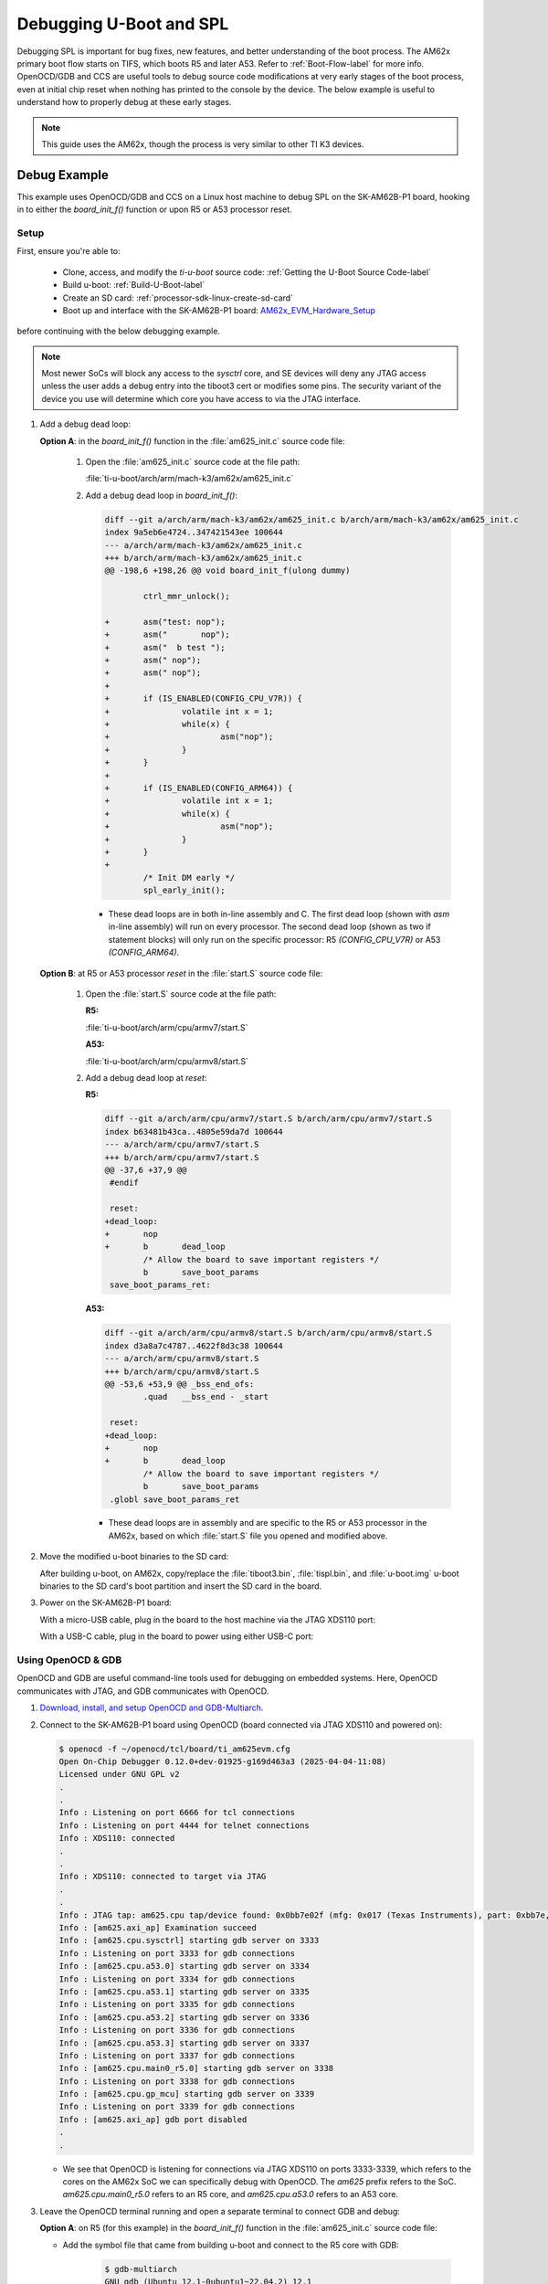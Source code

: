 ------------------------
Debugging U-Boot and SPL
------------------------

Debugging SPL is important for bug fixes, new features, and better understanding of
the boot process. The AM62x primary boot flow starts on TIFS, which boots R5 and later A53. Refer to
:ref:`Boot-Flow-label` for more info. OpenOCD/GDB and CCS are useful tools to debug source
code modifications at very early stages of the boot process, even at initial chip reset when
nothing has printed to the console by the device. The below example is useful to understand how to
properly debug at these early stages.

.. note::

   This guide uses the AM62x, though the process is very similar to other TI K3 devices.

^^^^^^^^^^^^^
Debug Example
^^^^^^^^^^^^^

This example uses OpenOCD/GDB and CCS on a Linux host machine to debug SPL on the SK-AM62B-P1 board,
hooking in to either the *board_init_f()* function or upon R5 or A53 processor reset.

"""""
Setup
"""""

First, ensure you're able to:

   - Clone, access, and modify the *ti-u-boot* source code: :ref:`Getting the U-Boot Source Code-label`
   - Build u-boot: :ref:`Build-U-Boot-label`
   - Create an SD card: :ref:`processor-sdk-linux-create-sd-card`
   - Boot up and interface with the SK-AM62B-P1 board:
     `AM62x_EVM_Hardware_Setup <https://software-dl.ti.com/processor-sdk-linux/esd/AM62X/latest/exports/docs/linux/How_to_Guides/Hardware_Setup_with_CCS/AM62x_EVM_Hardware_Setup.html#am62x-sk-evm-hardware-setup>`__

before continuing with the below debugging example.

.. note::

   Most newer SoCs will block any access to the *sysctrl* core, and SE devices will deny any JTAG access unless
   the user adds a debug entry into the tiboot3 cert or modifies some pins. The security variant of the device
   you use will determine which core you have access to via the JTAG interface.

#. Add a debug dead loop:

   **Option A**: in the *board_init_f()* function in the :file:`am625_init.c` source code file:

      #. Open the :file:`am625_init.c` source code at the file path:

         :file:`ti-u-boot/arch/arm/mach-k3/am62x/am625_init.c`

      #. Add a debug dead loop in *board_init_f()*:

         .. code-block:: diff

            diff --git a/arch/arm/mach-k3/am62x/am625_init.c b/arch/arm/mach-k3/am62x/am625_init.c
            index 9a5eb6e4724..347421543ee 100644
            --- a/arch/arm/mach-k3/am62x/am625_init.c
            +++ b/arch/arm/mach-k3/am62x/am625_init.c
            @@ -198,6 +198,26 @@ void board_init_f(ulong dummy)

                    ctrl_mmr_unlock();

            +       asm("test: nop");
            +       asm("       nop");
            +       asm("  b test ");
            +       asm(" nop");
            +       asm(" nop");
            +
            +       if (IS_ENABLED(CONFIG_CPU_V7R)) {
            +               volatile int x = 1;
            +               while(x) {
            +                       asm("nop");
            +               }
            +       }
            +
            +       if (IS_ENABLED(CONFIG_ARM64)) {
            +               volatile int x = 1;
            +               while(x) {
            +                       asm("nop");
            +               }
            +       }
            +
                    /* Init DM early */
                    spl_early_init();


         - These dead loops are in both in-line assembly and C. The first dead loop (shown with *asm*
           in-line assembly) will run on every processor. The second dead loop (shown as two if
           statement blocks) will only run on the specific processor: R5 *(CONFIG_CPU_V7R)* or
           A53 *(CONFIG_ARM64)*.

   **Option B**: at R5 or A53 processor *reset* in the :file:`start.S` source code file:

      #. Open the :file:`start.S` source code at the file path:

         **R5:**

         :file:`ti-u-boot/arch/arm/cpu/armv7/start.S`

         **A53:**

         :file:`ti-u-boot/arch/arm/cpu/armv8/start.S`

      #. Add a debug dead loop at *reset*:

         **R5:**

         .. code-block:: diff

            diff --git a/arch/arm/cpu/armv7/start.S b/arch/arm/cpu/armv7/start.S
            index b63481b43ca..4805e59da7d 100644
            --- a/arch/arm/cpu/armv7/start.S
            +++ b/arch/arm/cpu/armv7/start.S
            @@ -37,6 +37,9 @@
             #endif

             reset:
            +dead_loop:
            +       nop
            +       b       dead_loop
                    /* Allow the board to save important registers */
                    b       save_boot_params
             save_boot_params_ret:

         **A53:**

         .. code-block:: diff

            diff --git a/arch/arm/cpu/armv8/start.S b/arch/arm/cpu/armv8/start.S
            index d3a8a7c4787..4622f8d3c38 100644
            --- a/arch/arm/cpu/armv8/start.S
            +++ b/arch/arm/cpu/armv8/start.S
            @@ -53,6 +53,9 @@ _bss_end_ofs:
                    .quad   __bss_end - _start

             reset:
            +dead_loop:
            +       nop
            +       b       dead_loop
                    /* Allow the board to save important registers */
                    b       save_boot_params
             .globl save_boot_params_ret

         - These dead loops are in assembly and are specific to the R5 or A53 processor in
           the AM62x, based on which :file:`start.S` file you opened and modified above.

   .. ifconfig:: CONFIG_part_family not in ('AM335X_family', 'AM437X_family', 'AM57X_family')

      .. note::

         The location of a debug dead loop on all platforms will vary based on the section of the SPL we are trying to debug.

   .. ifconfig:: CONFIG_part_family in ('AM335X_family', 'AM437X_family', 'AM57X_family')

      .. note::

         On AM335x/AM437x/AM57xx, a debug dead loop could be added in the *early_system_init* function at
         the file path :file:`ti-u-boot/arch/arm/mach-omap2/hwinit-common.c`. The location of a debug dead loop
         on all platforms will vary based on the section of the SPL we are trying to debug.

#. Move the modified u-boot binaries to the SD card:

   After building u-boot, on AM62x, copy/replace the :file:`tiboot3.bin`, :file:`tispl.bin`, and :file:`u-boot.img`
   u-boot binaries to the SD card's boot partition and insert the SD card in the board.

   .. ifconfig:: CONFIG_part_family in ('AM335X_family', 'AM437X_family', 'AM57X_family')

      .. note::

         On AM335x/AM437x/AM57xx, copy :file:`MLO` and :file:`u-boot.img` to the SD card.

   .. ifconfig:: CONFIG_part_family in ('AM65X_family')

      .. note::

         On AM65x, copy
         :file:`sysfw.itb`, :file:`tiboot3.bin`, :file:`tispl.bin`, and :file:`u-boot.img` to the SD card.

#. Power on the SK-AM62B-P1 board:

   With a micro-USB cable, plug in the board to the host machine via the JTAG
   XDS110 port:

   .. Image:: /images/sk-am62b-p1-top-jtag.png
      :width: 625

   With a USB-C cable, plug in the board to power using either USB-C port:

   .. Image:: /images/sk-am62b-p1-top-power.png
      :width: 625

"""""""""""""""""""
Using OpenOCD & GDB
"""""""""""""""""""

OpenOCD and GDB are useful command-line tools used for debugging on embedded systems. Here,
OpenOCD communicates with JTAG, and GDB communicates with OpenOCD.

#. `Download, install, and setup OpenOCD and GDB-Multiarch <https://docs.u-boot.org/en/latest/board/ti/k3.html#step-1-download-and-install-openocd>`__.

#. Connect to the SK-AM62B-P1 board using OpenOCD (board connected via JTAG XDS110 and powered on):

   .. code-block:: console

      $ openocd -f ~/openocd/tcl/board/ti_am625evm.cfg
      Open On-Chip Debugger 0.12.0+dev-01925-g169d463a3 (2025-04-04-11:08)
      Licensed under GNU GPL v2
      .
      .
      Info : Listening on port 6666 for tcl connections
      Info : Listening on port 4444 for telnet connections
      Info : XDS110: connected
      .
      .
      Info : XDS110: connected to target via JTAG
      .
      .
      Info : JTAG tap: am625.cpu tap/device found: 0x0bb7e02f (mfg: 0x017 (Texas Instruments), part: 0xbb7e, ver: 0x0)
      Info : [am625.axi_ap] Examination succeed
      Info : [am625.cpu.sysctrl] starting gdb server on 3333
      Info : Listening on port 3333 for gdb connections
      Info : [am625.cpu.a53.0] starting gdb server on 3334
      Info : Listening on port 3334 for gdb connections
      Info : [am625.cpu.a53.1] starting gdb server on 3335
      Info : Listening on port 3335 for gdb connections
      Info : [am625.cpu.a53.2] starting gdb server on 3336
      Info : Listening on port 3336 for gdb connections
      Info : [am625.cpu.a53.3] starting gdb server on 3337
      Info : Listening on port 3337 for gdb connections
      Info : [am625.cpu.main0_r5.0] starting gdb server on 3338
      Info : Listening on port 3338 for gdb connections
      Info : [am625.cpu.gp_mcu] starting gdb server on 3339
      Info : Listening on port 3339 for gdb connections
      Info : [am625.axi_ap] gdb port disabled
      .
      .

   - We see that OpenOCD is listening for connections via JTAG XDS110 on ports 3333-3339,
     which refers to the cores on the AM62x SoC we can specifically debug with OpenOCD.
     The *am625* prefix refers to the SoC. *am625.cpu.main0_r5.0* refers to an R5 core,
     and *am625.cpu.a53.0* refers to an A53 core.

#. Leave the OpenOCD terminal running and open a separate terminal to connect GDB and debug:

   **Option A**: on R5 (for this example) in the *board_init_f()* function in the :file:`am625_init.c` source code file:

   - Add the symbol file that came from building u-boot and connect to the R5 core with GDB:

      .. code-block:: console

         $ gdb-multiarch
         GNU gdb (Ubuntu 12.1-0ubuntu1~22.04.2) 12.1
         Copyright (C) 2022 Free Software Foundation, Inc.
         .
         .
         (gdb) add-symbol-file ti-u-boot/out/r5/spl/u-boot-spl
         add symbol table from file "ti-u-boot/out/r5/spl/u-boot-spl"
         (y or n) y
         Reading symbols from ti-u-boot/out/r5/spl/u-boot-spl...
         (gdb) target extended-remote localhost:3338
         Remote debugging using localhost:3338
         warning: No executable has been specified and target does not support
         determining executable automatically.  Try using the "file" command.
         board_init_f (dummy=<optimized out>) at /home/${USER}/ti-u-boot/arch/arm/mach-k3/am62x/am625_init.c:201
         201		asm("test: nop");
         (gdb)

      - We see that the OpenOCD terminal is still running, and it updates as GDB communicates with
        the R5 core on the board via OpenOCD. Here, port *3338* targets *am625.cpu.main0_r5.0*.

      .. note::

         On other devices, the :file:`u-boot-spl` symbol file may be located in a different directory upon building u-boot.

   - Use GDB debugging commands to debug SPL:

      .. code-block:: console

         (gdb) tui enable
         (gdb) layout src
         (gdb) <Ctrl + X>
         <2>
         (gdb) <Ctrl + X>
         <2>
         (gdb) next
         (gdb) step
         (gdb) info registers pc
         pc             0x43c00ab2             0x43c00ab2 <board_init_f+274>
         (gdb) set $pc += 2
         (gdb) continue
         Continuing.
         <Ctrl + C>

         Program received signal SIGINT, Interrupt.
         board_init_f (dummy=<optimized out>) at /home/${USER}/ti-u-boot/arch/arm/mach-k3/am62x/am625_init.c:209
         (gdb) b spl_mmc_boot_mode
         Breakpoint 1 at 0x43c00cec: file /home/${USER}/ti-u-boot/arch/arm/mach-k3/am62x/am625_init.c, line 333.
         (gdb) set x = 0
         (gdb) continue
         Continuing.

         Breakpoint 1, spl_mmc_boot_mode (mmc=0x43c34788, boot_device=8) at /home/${USER}/ti-u-boot/arch/arm/mach-k3/am62x/am625_init.c:333
         (gdb) next
         (gdb) step
         (gdb) tui disable
         (gdb) q
         A debugging session is active.

            Inferior 1 [Remote target] will be detached.

         Quit anyway? (y or n) y
         Detaching from pid Remote target
         [Inferior 1 (Remote target) detached]

      - An easy way to break the loop is to change the program counter (either dead loop) or set x = 0 (in the second dead loop).

   **Option B**: at A53 processor reset (for this example) in the :file:`start.S` source code file:

   - Add the symbol file that came from building u-boot and then connect to the A53 core with GDB:

      .. code-block:: console

         $ gdb-multiarch
         GNU gdb (Ubuntu 12.1-0ubuntu1~22.04.2) 12.1
         Copyright (C) 2022 Free Software Foundation, Inc.
         .
         .
         (gdb) add-symbol-file ti-u-boot/out/a53/spl/u-boot-spl
         add symbol table from file "ti-u-boot/out/a53/spl/u-boot-spl"
         (y or n) y
         Reading symbols from ti-u-boot/out/a53/spl/u-boot-spl...
         (gdb) target extended-remote localhost:3334
         Remote debugging using localhost:3334
         warning: No executable has been specified and target does not support
         determining executable automatically.  Try using the "file" command.
         reset () at /home/${USER}/ti-u-boot/arch/arm/cpu/armv8/start.S:57
         57		nop
         (gdb)

      - We see that the OpenOCD terminal is still running, and it updates as GDB communicates with
        the A53 core on the board via OpenOCD. Here, port *3334* targets *am625.cpu.a53.0*.

   - Use GDB debugging commands to debug SPL:

      .. code-block:: console

         (gdb) tui enable
         (gdb) layout src
         (gdb) <Ctrl + X>
         <2>
         (gdb) <Ctrl + X>
         <2>
         (gdb) next
         (gdb) step
         (gdb) info registers pc
         pc             0x80080028             0x80080028 <reset>
         (gdb) set $pc += 8
         (gdb) info registers pc
         pc             0x80080030             0x80080030 <reset+8>
         (gdb) b save_boot_params
         Breakpoint 1 at 0x800800e8: file /home/${USER}/ti-u-boot/arch/arm/cpu/armv8/start.S, line 390.
         (gdb) continue
         Continuing.

         Breakpoint 1, save_boot_params () at /home/${USER}/ti-u-boot/arch/arm/cpu/armv8/start.S:390
         (gdb) next
         (gdb) next
         (gdb) nexti
         (gdb) next
         save_boot_params_ret () at /home/${USER}/ti-u-boot/arch/arm/cpu/armv8/start.S:123
         (gdb) next
         (gdb) nexti
         (gdb) tui disable
         (gdb) q
         A debugging session is active.

            Inferior 1 [Remote target] will be detached.

         Quit anyway? (y or n) y
         Detaching from pid Remote target
         [Inferior 1 (Remote target) detached]

      - An easy way to break the loop is to change the program counter.

Refer to the `U-Boot K3 OpenOCD/GDB documentation <https://docs.u-boot.org/en/latest/board/ti/k3.html#common-debugging-environment-openocd>`__ for more info.

"""""""""
Using CCS
"""""""""

CCS is a useful GUI IDE with a built-in debugger for embedded systems. To debug, CCS communicates with JTAG.

#. `Download, install, setup, and open CCS (Linux) <https://www.ti.com/tool/download/CCSTUDIO>`__.

   .. note::

      This guide uses CCS 12.x. Remember, we will be building U-Boot on a Linux host machine, so it is also
      recommended to install CCS on Linux. Refer to the `Linux CCS host support <http://software-dl.ti.com/ccs/esd/documents/ccs_linux_host_support.html>`__ if needed.

#. Create a new target configuration file:

   #. Navigate to "View" -> "Target Configurations":

      .. Image:: /images/Uboot_Image1.png
         :width: 650

   #. Right-click on the "Target Configurations" window and select "New Target Configuration":

      .. Image:: /images/Uboot_Image2.png
         :width: 300

   #. Create a name for the new target configuration:

      .. Image:: /images/Uboot_Image3.png
         :width: 400

   #. Select the appropriate JTAG and SoC, then click "Save" and "Test Connection":

      .. Image:: /images/Uboot_Image4.png
         :width: 850

      .. note::

         If we select the SoC name, the GEL files will not be loaded. However, if we select the board
         options, the GEL files will be loaded by default. In the above example if "AM62x_SK_EVM"
         is selected, the GEL files are automatically enabled in the configuration. While
         debugging U-Boot, it is recommended to avoid GEL files because U-Boot is responsible for
         initializing the peripherals.

      - Ensure CCS is able to communicate with the debugger:

         .. Image:: /images/Uboot_Image5.png
            :width: 500

         - If "Test Connection" results in an error:

            .. Image:: /images/Uboot_Image5a.png
               :width: 400

            Run these commands a terminal window:

            .. code-block:: bash

               $ ./ti/ccs1281/ccs/ccs_base/common/uscif/xds110/xdsdfu -e
               $ ./ti/ccs1281/ccs/ccs_base/common/uscif/xds110/xdsdfu -m
               $ ./ti/ccs1281/ccs/ccs_base/common/uscif/xds110/xdsdfu -f ./ti/ccs1281/ccs/ccs_base/common/uscif/xds110/firmware_3.0.0.32.bin -r

            .. note::

               The last command may take time depending on your host machine's performance. The file path may change with future CCS versions.

#. Load symbol files:

   #. Launch the target configuration file created previously:

      .. Image:: /images/Uboot_Image6.png
         :width: 450

      - If "Launch Selected Configuration" results in an error:

         .. Image:: /images/Uboot_Image6a.png
            :width: 400

         Run these commands a terminal window:

         .. code-block:: bash

            $ ./ti/ccs1281/ccs/ccs_base/common/uscif/xds110/xdsdfu -e
            $ ./ti/ccs1281/ccs/ccs_base/common/uscif/xds110/xdsdfu -m
            $ ./ti/ccs1281/ccs/ccs_base/common/uscif/xds110/xdsdfu -f ./ti/ccs1281/ccs/ccs_base/common/uscif/xds110/firmware_3.0.0.32.bin -r

         .. note::

            The last command may take time depending on your host machine's performance. The file path may change with future CCS versions.

   #. After successful launch, connect to one of the ARM cores:

      .. Image:: /images/Uboot_Image7.png
         :width: 850

      .. note::

         On AM62x, the inital SPL code is executed on the R5, so the user would connect to the R5 core.

      .. ifconfig:: CONFIG_part_family in ('AM335X_family', 'AM437X_family', 'AM57X_family')

         .. note::

            On AM335x/AM437/AM57xx, connect to the A8/A9/A15 core instead.

   #. After connecting to the core:

      - Click on "Run" -> "Load" -> "Load Symbols...":

         .. Image:: /images/Uboot_Image8.png
            :width: 850

      - Click "Browse":

         .. Image:: /images/Uboot_Image9.png
            :width: 500

      - Click :file:`u-boot-spl` with no file extension (you may have to change the file type to "All Files"):

         .. Image:: /images/Uboot_Image10.png
            :width: 750

   #. After loading the symbol file, CCS should find the source code file stuck at the added debug dead loop:

      .. Image:: /images/Uboot_Image11.png
         :width: 1000

   #. To break out of the loop, change the program counter in the "Register" window:

      .. Image:: /images/Uboot_Image12.png
         :width: 1000

At this point, the user can break out of the second dead loop (two if statement blocks) by either also changing the PC or changing
the "x" variable in the "Variables" window in CCS. Then, the user has the ability to step through the SPL code and debug issues
in the SPL.

.. ifconfig:: CONFIG_part_family not in ('AM335X_family', 'AM437X_family', 'AM57X_family')

   .. note::

      If the debug session resets, it may be due to the watchdog timer.
      Refer to this `U-Boot Warning <https://docs.u-boot.org/en/latest/board/ti/k3.html#stepping-through-the-code>`__
      for more info.

.. ifconfig:: CONFIG_part_family in ('AM335X_family', 'AM437X_family', 'AM57X_family')

   .. note::

      If the debug session resets, it may be due to the watchdog timer.
      Refer to this `U-Boot Warning <https://docs.u-boot.org/en/latest/board/ti/k3.html#stepping-through-the-code>`__
      for more info. The watchdog timer is also enabled on AM335x/AM437x/AM57xx devices.
      Refer to the "Disable_Watchdog()" function in our GEL files for more info.